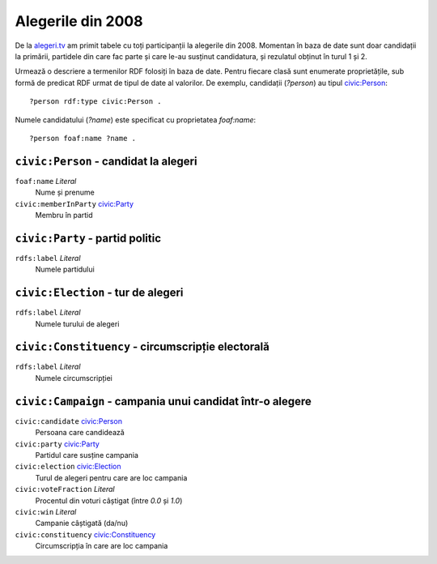 .. _alegeri-2008:

Alegerile din 2008
==================

De la `alegeri.tv`_ am primit tabele cu toți participanții la alegerile din
2008. Momentan în baza de date sunt doar candidații la primării, partidele
din care fac parte și care le-au susținut candidatura, și rezulatul obținut
în turul 1 și 2.

.. _`alegeri.tv`: http://www.alegeri.tv/


Urmează o descriere a termenilor RDF folosiți în baza de date. Pentru fiecare
clasă sunt enumerate proprietățile, sub formă de predicat RDF urmat de tipul
de date al valorilor. De exemplu, candidații (`?person`) au tipul
`civic:Person`_::

    ?person rdf:type civic:Person .

Numele candidatului (`?name`) este specificat cu proprietatea `foaf:name`::

    ?person foaf:name ?name .


.. _`civic:Person`:

``civic:Person`` - candidat la alegeri
--------------------------------------

``foaf:name`` `Literal`
    Nume și prenume

``civic:memberInParty`` `civic:Party`_
    Membru în partid


.. _`civic:Party`:

``civic:Party`` - partid politic
--------------------------------

``rdfs:label`` `Literal`
    Numele partidului


.. _`civic:Election`:

``civic:Election`` - tur de alegeri
-----------------------------------

``rdfs:label`` `Literal`
    Numele turului de alegeri


.. _`civic:Constituency`:

``civic:Constituency`` - circumscripție electorală
--------------------------------------------------

.. TODO civic:Constituency does not exist in RDF!

``rdfs:label`` `Literal`
    Numele circumscripției


.. _`civic:Campaign`:

``civic:Campaign`` - campania unui candidat într-o alegere
----------------------------------------------------------

``civic:candidate`` `civic:Person`_
    Persoana care candidează

``civic:party`` `civic:Party`_
    Partidul care susține campania

``civic:election`` `civic:Election`_
    Turul de alegeri pentru care are loc campania

``civic:voteFraction`` `Literal`
    Procentul din voturi câștigat (între `0.0` și `1.0`)

``civic:win`` `Literal`
    Campanie câștigată (da/nu)

``civic:constituency`` `civic:Constituency`_
    Circumscripția în care are loc campania
